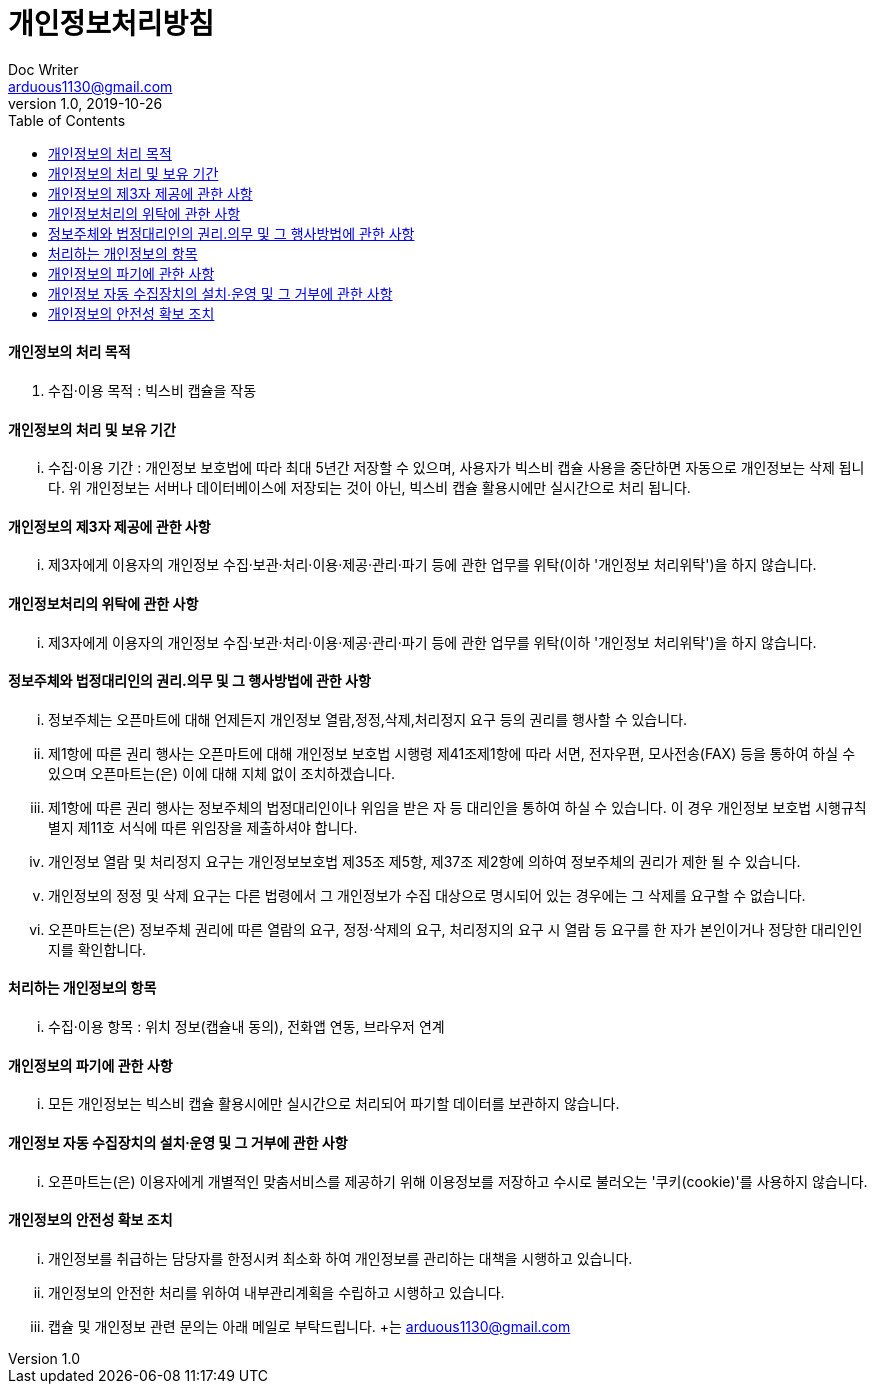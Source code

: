 = 개인정보처리방침
Doc Writer <arduous1130@gmail.com>
v1.0, 2019-10-26
:toc:
----
----
==== 개인정보의 처리 목적
. 수집·이용 목적 : 빅스비 캡슐을 작동

==== 개인정보의 처리 및 보유 기간
... 수집·이용 기간 : 개인정보 보호법에 따라 최대 5년간 저장할 수 있으며, 사용자가 빅스비 캡슐 사용을 중단하면 자동으로 개인정보는 삭제 됩니다. 위 개인정보는 서버나 데이터베이스에 저장되는 것이 아닌, 빅스비 캡슐 활용시에만 실시간으로 처리 됩니다.

==== 개인정보의 제3자 제공에 관한 사항
... 제3자에게 이용자의 개인정보 수집·보관·처리·이용·제공·관리·파기 등에 관한 업무를 위탁(이하 '개인정보 처리위탁')을 하지 않습니다.

==== 개인정보처리의 위탁에 관한 사항
... 제3자에게 이용자의 개인정보 수집·보관·처리·이용·제공·관리·파기 등에 관한 업무를 위탁(이하 '개인정보 처리위탁')을 하지 않습니다.

==== 정보주체와 법정대리인의 권리․의무 및 그 행사방법에 관한 사항
... 정보주체는 오픈마트에 대해 언제든지 개인정보 열람,정정,삭제,처리정지 요구 등의 권리를 행사할 수 있습니다.
... 제1항에 따른 권리 행사는 오픈마트에 대해 개인정보 보호법 시행령 제41조제1항에 따라 서면, 전자우편, 모사전송(FAX) 등을 통하여 하실 수 있으며 오픈마트는(은) 이에 대해 지체 없이 조치하겠습니다.
... 제1항에 따른 권리 행사는 정보주체의 법정대리인이나 위임을 받은 자 등 대리인을 통하여 하실 수 있습니다. 이 경우 개인정보 보호법 시행규칙 별지 제11호 서식에 따른 위임장을 제출하셔야 합니다.
... 개인정보 열람 및 처리정지 요구는 개인정보보호법 제35조 제5항, 제37조 제2항에 의하여 정보주체의 권리가 제한 될 수 있습니다.
... 개인정보의 정정 및 삭제 요구는 다른 법령에서 그 개인정보가 수집 대상으로 명시되어 있는 경우에는 그 삭제를 요구할 수 없습니다.
... 오픈마트는(은) 정보주체 권리에 따른 열람의 요구, 정정·삭제의 요구, 처리정지의 요구 시 열람 등 요구를 한 자가 본인이거나 정당한 대리인인지를 확인합니다.

==== 처리하는 개인정보의 항목
... 수집·이용 항목 : 위치 정보(캡슐내 동의), 전화앱 연동, 브라우저 연계

==== 개인정보의 파기에 관한 사항
... 모든 개인정보는 빅스비 캡슐 활용시에만 실시간으로 처리되어 파기할 데이터를 보관하지 않습니다.

==== 개인정보 자동 수집장치의 설치∙운영 및 그 거부에 관한 사항
... 오픈마트는(은) 이용자에게 개별적인 맞춤서비스를 제공하기 위해 이용정보를 저장하고 수시로 불러오는 '쿠키(cookie)'를 사용하지 않습니다.

==== 개인정보의 안전성 확보 조치
... 개인정보를 취급하는 담당자를 한정시켜 최소화 하여 개인정보를 관리하는 대책을 시행하고 있습니다.
... 개인정보의 안전한 처리를 위하여 내부관리계획을 수립하고 시행하고 있습니다.
... 캡슐 및 개인정보 관련 문의는 아래 메일로 부탁드립니다. +는
arduous1130@gmail.com
